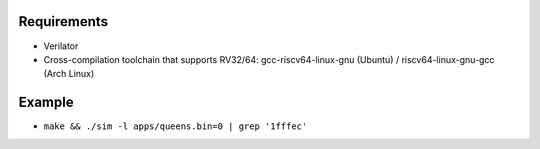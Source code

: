 Requirements
------------

- Verilator
- Cross-compilation toolchain that supports RV32/64: gcc-riscv64-linux-gnu (Ubuntu) / riscv64-linux-gnu-gcc (Arch Linux)

Example
-------

- ``make && ./sim -l apps/queens.bin=0 | grep '1fffec'``
